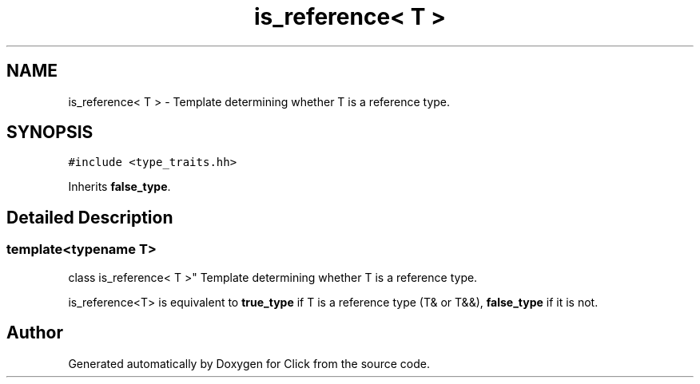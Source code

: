 .TH "is_reference< T >" 3 "Thu Oct 12 2017" "Click" \" -*- nroff -*-
.ad l
.nh
.SH NAME
is_reference< T > \- Template determining whether T is a reference type\&.  

.SH SYNOPSIS
.br
.PP
.PP
\fC#include <type_traits\&.hh>\fP
.PP
Inherits \fBfalse_type\fP\&.
.SH "Detailed Description"
.PP 

.SS "template<typename T>
.br
class is_reference< T >"
Template determining whether T is a reference type\&. 

is_reference<T> is equivalent to \fBtrue_type\fP if T is a reference type (T& or T&&), \fBfalse_type\fP if it is not\&. 

.SH "Author"
.PP 
Generated automatically by Doxygen for Click from the source code\&.
